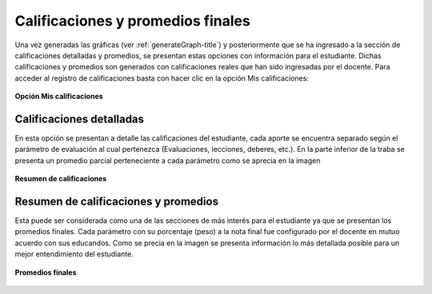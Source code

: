 .. _qualificationDetail-title:

**********************************
Calificaciones y promedios finales
**********************************

Una vez generadas las gráficas (ver :ref:`generateGraph-title`) y posteriormente que se ha ingresado a la sección de calificaciones detalladas y promedios, se presentan estas opciones con información para el estudiante. Dichas calificaciones y promedios son generados con calificaciones reales que han sido ingresadas por el docente. Para acceder al registro de calificaciones basta con hacer clic en la opción Mis calificaciones:

.. _qualificationDetail-img-qualificationDetail_option:

.. figure:: ../../_static/QualificationDetail/qualificationDetail_option.png 
    :align: center
    :alt: Opción Mis calificaciones
    :figclass: align-center

    **Opción Mis calificaciones**

.. _qualificationDetail-detail:

Calificaciones detalladas
=========================

En esta opción se presentan a detalle las calificaciones del estudiante, cada aporte se encuentra separado según el parámetro de evaluación al cual pertenezca (Evaluaciones, lecciones, deberes, etc.). En la parte inferior de la traba se presenta un promedio parcial perteneciente a cada parámetro como se aprecia en la imagen


.. _qualificationDetail-img-qualificationDetail_summary:

.. figure:: ../../_static/QualificationDetail/qualificationDetail_summary.png 
    :align: center
    :alt: Resumen de calificaciones
    :figclass: align-center

    **Resumen de calificaciones**


.. _qualificationDetail-average:

Resumen de calificaciones y promedios
=====================================

Esta puede ser considerada como una de las secciones de más interés para el estudiante ya que se presentan los promedios finales. Cada parámetro con su porcentaje (peso) a la nota final fue configurado por el docente en mutuo acuerdo con sus educandos. 
Como se precia en la imagen se presenta información lo más detallada posible para un mejor entendimiento del estudiante.


.. _qualificationDetail-img-qualificationDetail_average:

.. figure:: ../../_static/QualificationDetail/qualificationDetail_average.png 
    :align: center
    :alt: Promedios finales
    :figclass: align-center

    **Promedios finales**